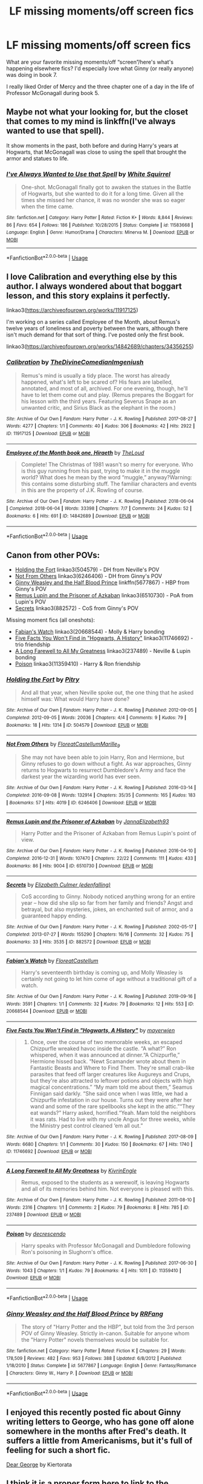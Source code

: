 #+TITLE: LF missing moments/off screen fics

* LF missing moments/off screen fics
:PROPERTIES:
:Author: excelsioribus
:Score: 8
:DateUnix: 1569366689.0
:DateShort: 2019-Sep-25
:FlairText: Request
:END:
What are your favorite missing moments/off “screen”/here's what's happening elsewhere fics? I'd especially love what Ginny (or really anyone) was doing in book 7.

I really liked Order of Mercy and the three chapter one of a day in the life of Professor McGonagall during book 5.


** Maybe not what your looking for, but the closet that comes to my mind is linkffn(I've always wanted to use that spell).

It show moments in the past, both before and during Harry's years at Hogwarts, that McGonagall was close to using the spell that brought the armor and statues to life.
:PROPERTIES:
:Author: RealHellpony
:Score: 9
:DateUnix: 1569367357.0
:DateShort: 2019-Sep-25
:END:

*** [[https://www.fanfiction.net/s/11583668/1/][*/I've Always Wanted to Use that Spell/*]] by [[https://www.fanfiction.net/u/5339762/White-Squirrel][/White Squirrel/]]

#+begin_quote
  One-shot. McGonagall finally got to awaken the statues in the Battle of Hogwarts, but she wanted to do it for a long time. Given all the times she missed her chance, it was no wonder she was so eager when the time came.
#+end_quote

^{/Site/:} ^{fanfiction.net} ^{*|*} ^{/Category/:} ^{Harry} ^{Potter} ^{*|*} ^{/Rated/:} ^{Fiction} ^{K+} ^{*|*} ^{/Words/:} ^{8,844} ^{*|*} ^{/Reviews/:} ^{86} ^{*|*} ^{/Favs/:} ^{654} ^{*|*} ^{/Follows/:} ^{186} ^{*|*} ^{/Published/:} ^{10/28/2015} ^{*|*} ^{/Status/:} ^{Complete} ^{*|*} ^{/id/:} ^{11583668} ^{*|*} ^{/Language/:} ^{English} ^{*|*} ^{/Genre/:} ^{Humor/Drama} ^{*|*} ^{/Characters/:} ^{Minerva} ^{M.} ^{*|*} ^{/Download/:} ^{[[http://www.ff2ebook.com/old/ffn-bot/index.php?id=11583668&source=ff&filetype=epub][EPUB]]} ^{or} ^{[[http://www.ff2ebook.com/old/ffn-bot/index.php?id=11583668&source=ff&filetype=mobi][MOBI]]}

--------------

*FanfictionBot*^{2.0.0-beta} | [[https://github.com/tusing/reddit-ffn-bot/wiki/Usage][Usage]]
:PROPERTIES:
:Author: FanfictionBot
:Score: 2
:DateUnix: 1569367375.0
:DateShort: 2019-Sep-25
:END:


** I love Calibration and everything else by this author. I always wondered about that boggart lesson, and this story explains it perfectly.

linkao3([[https://archiveofourown.org/works/11917125]])

I'm working on a series called Employee of the Month, about Remus's twelve years of loneliness and poverty between the wars, although there isn't much demand for that sort of thing. I've posted only the first book.

linkao3([[https://archiveofourown.org/works/14842689/chapters/34356255]])
:PROPERTIES:
:Author: MTheLoud
:Score: 5
:DateUnix: 1569376812.0
:DateShort: 2019-Sep-25
:END:

*** [[https://archiveofourown.org/works/11917125][*/Calibration/*]] by [[https://www.archiveofourown.org/users/TheDivineComedian/pseuds/TheDivineComedian/users/Imgeniush/pseuds/Imgeniush][/TheDivineComedianImgeniush/]]

#+begin_quote
  Remus's mind is usually a tidy place. The worst has already happened, what's left to be scared of? His fears are labelled, annotated, and most of all, archived. For one evening, though, he'll have to let them come out and play. (Remus prepares the Boggart for his lesson with the third years. Featuring Severus Snape as an unwanted critic, and Sirius Black as the elephant in the room.)
#+end_quote

^{/Site/:} ^{Archive} ^{of} ^{Our} ^{Own} ^{*|*} ^{/Fandom/:} ^{Harry} ^{Potter} ^{-} ^{J.} ^{K.} ^{Rowling} ^{*|*} ^{/Published/:} ^{2017-08-27} ^{*|*} ^{/Words/:} ^{4277} ^{*|*} ^{/Chapters/:} ^{1/1} ^{*|*} ^{/Comments/:} ^{40} ^{*|*} ^{/Kudos/:} ^{306} ^{*|*} ^{/Bookmarks/:} ^{42} ^{*|*} ^{/Hits/:} ^{2922} ^{*|*} ^{/ID/:} ^{11917125} ^{*|*} ^{/Download/:} ^{[[https://archiveofourown.org/downloads/11917125/Calibration.epub?updated_at=1515525307][EPUB]]} ^{or} ^{[[https://archiveofourown.org/downloads/11917125/Calibration.mobi?updated_at=1515525307][MOBI]]}

--------------

[[https://archiveofourown.org/works/14842689][*/Employee of the Month book one, Hiraeth/*]] by [[https://www.archiveofourown.org/users/TheLoud/pseuds/TheLoud][/TheLoud/]]

#+begin_quote
  Complete! The Christmas of 1981 wasn't so merry for everyone. Who is this guy running from his past, trying to make it in the muggle world? What does he mean by the word “muggle,” anyway?Warning: this contains some disturbing stuff. The familiar characters and events in this are the property of J.K. Rowling of course.
#+end_quote

^{/Site/:} ^{Archive} ^{of} ^{Our} ^{Own} ^{*|*} ^{/Fandom/:} ^{Harry} ^{Potter} ^{-} ^{J.} ^{K.} ^{Rowling} ^{*|*} ^{/Published/:} ^{2018-06-04} ^{*|*} ^{/Completed/:} ^{2018-06-04} ^{*|*} ^{/Words/:} ^{33398} ^{*|*} ^{/Chapters/:} ^{7/7} ^{*|*} ^{/Comments/:} ^{24} ^{*|*} ^{/Kudos/:} ^{52} ^{*|*} ^{/Bookmarks/:} ^{6} ^{*|*} ^{/Hits/:} ^{691} ^{*|*} ^{/ID/:} ^{14842689} ^{*|*} ^{/Download/:} ^{[[https://archiveofourown.org/downloads/14842689/Employee%20of%20the%20Month.epub?updated_at=1567972874][EPUB]]} ^{or} ^{[[https://archiveofourown.org/downloads/14842689/Employee%20of%20the%20Month.mobi?updated_at=1567972874][MOBI]]}

--------------

*FanfictionBot*^{2.0.0-beta} | [[https://github.com/tusing/reddit-ffn-bot/wiki/Usage][Usage]]
:PROPERTIES:
:Author: FanfictionBot
:Score: 1
:DateUnix: 1569376832.0
:DateShort: 2019-Sep-25
:END:


** Canon from other POVs:

- [[https://archiveofourown.org/works/504579][Holding the Fort]] linkao3(504579) - DH from Neville's POV
- [[https://archiveofourown.org/works/6246406][Not From Others]] linkao3(6246406) - DH from Ginny's POV
- [[https://www.fanfiction.net/s/5677867/1/][Ginny Weasley and the Half Blood Prince]] linkffn(5677867) - HBP from Ginny's POV
- [[https://archiveofourown.org/works/6510730][Remus Lupin and the Prisoner of Azkaban]] linkao3(6510730) - PoA from Lupin's POV
- [[https://archiveofourown.org/works/882572][Secrets]] linkao3(882572) - CoS from Ginny's POV

Missing moment fics (all oneshots):

- [[https://archiveofourown.org/works/20668544][Fabian's Watch]] linkao3(20668544) - Molly & Harry bonding
- [[https://archiveofourown.org/works/11746692][Five Facts You Won't Find in "Hogwarts, A History"]] linkao3(11746692) - trio friendship
- [[https://archiveofourown.org/works/237489][A Long Farewell to All My Greatness]] linkao3(237489) - Neville & Lupin bonding
- [[https://archiveofourown.org/works/11359410][Poison]] linkao3(11359410) - Harry & Ron friendship
:PROPERTIES:
:Author: siderumincaelo
:Score: 5
:DateUnix: 1569382571.0
:DateShort: 2019-Sep-25
:END:

*** [[https://archiveofourown.org/works/504579][*/Holding the Fort/*]] by [[https://www.archiveofourown.org/users/Pitry/pseuds/Pitry][/Pitry/]]

#+begin_quote
  And all that year, when Neville spoke out, the one thing that he asked himself was: What would Harry have done?
#+end_quote

^{/Site/:} ^{Archive} ^{of} ^{Our} ^{Own} ^{*|*} ^{/Fandom/:} ^{Harry} ^{Potter} ^{-} ^{J.} ^{K.} ^{Rowling} ^{*|*} ^{/Published/:} ^{2012-09-05} ^{*|*} ^{/Completed/:} ^{2012-09-05} ^{*|*} ^{/Words/:} ^{20036} ^{*|*} ^{/Chapters/:} ^{4/4} ^{*|*} ^{/Comments/:} ^{9} ^{*|*} ^{/Kudos/:} ^{79} ^{*|*} ^{/Bookmarks/:} ^{18} ^{*|*} ^{/Hits/:} ^{1314} ^{*|*} ^{/ID/:} ^{504579} ^{*|*} ^{/Download/:} ^{[[https://archiveofourown.org/downloads/504579/Holding%20the%20Fort.epub?updated_at=1387405244][EPUB]]} ^{or} ^{[[https://archiveofourown.org/downloads/504579/Holding%20the%20Fort.mobi?updated_at=1387405244][MOBI]]}

--------------

[[https://archiveofourown.org/works/6246406][*/Not From Others/*]] by [[https://www.archiveofourown.org/users/FloreatCastellum/pseuds/FloreatCastellum/users/Marille_9/pseuds/Marille_9][/FloreatCastellumMarille_9/]]

#+begin_quote
  She may not have been able to join Harry, Ron and Hermione, but Ginny refuses to go down without a fight. As war approaches, Ginny returns to Hogwarts to resurrect Dumbledore's Army and face the darkest year the wizarding world has ever seen.
#+end_quote

^{/Site/:} ^{Archive} ^{of} ^{Our} ^{Own} ^{*|*} ^{/Fandom/:} ^{Harry} ^{Potter} ^{-} ^{J.} ^{K.} ^{Rowling} ^{*|*} ^{/Published/:} ^{2016-03-14} ^{*|*} ^{/Completed/:} ^{2016-09-08} ^{*|*} ^{/Words/:} ^{132914} ^{*|*} ^{/Chapters/:} ^{35/35} ^{*|*} ^{/Comments/:} ^{165} ^{*|*} ^{/Kudos/:} ^{183} ^{*|*} ^{/Bookmarks/:} ^{57} ^{*|*} ^{/Hits/:} ^{4019} ^{*|*} ^{/ID/:} ^{6246406} ^{*|*} ^{/Download/:} ^{[[https://archiveofourown.org/downloads/6246406/Not%20From%20Others.epub?updated_at=1473345025][EPUB]]} ^{or} ^{[[https://archiveofourown.org/downloads/6246406/Not%20From%20Others.mobi?updated_at=1473345025][MOBI]]}

--------------

[[https://archiveofourown.org/works/6510730][*/Remus Lupin and the Prisoner of Azkaban/*]] by [[https://www.archiveofourown.org/users/JannaElizabeth93/pseuds/JannaElizabeth93][/JannaElizabeth93/]]

#+begin_quote
  Harry Potter and the Prisoner of Azkaban from Remus Lupin's point of view.
#+end_quote

^{/Site/:} ^{Archive} ^{of} ^{Our} ^{Own} ^{*|*} ^{/Fandom/:} ^{Harry} ^{Potter} ^{-} ^{J.} ^{K.} ^{Rowling} ^{*|*} ^{/Published/:} ^{2016-04-10} ^{*|*} ^{/Completed/:} ^{2016-12-31} ^{*|*} ^{/Words/:} ^{107470} ^{*|*} ^{/Chapters/:} ^{22/22} ^{*|*} ^{/Comments/:} ^{111} ^{*|*} ^{/Kudos/:} ^{433} ^{*|*} ^{/Bookmarks/:} ^{86} ^{*|*} ^{/Hits/:} ^{9004} ^{*|*} ^{/ID/:} ^{6510730} ^{*|*} ^{/Download/:} ^{[[https://archiveofourown.org/downloads/6510730/Remus%20Lupin%20and%20the.epub?updated_at=1483162140][EPUB]]} ^{or} ^{[[https://archiveofourown.org/downloads/6510730/Remus%20Lupin%20and%20the.mobi?updated_at=1483162140][MOBI]]}

--------------

[[https://archiveofourown.org/works/882572][*/Secrets/*]] by [[https://www.archiveofourown.org/users/edenfalling/pseuds/Elizabeth%20Culmer][/Elizabeth Culmer (edenfalling)/]]

#+begin_quote
  CoS according to Ginny. Nobody noticed anything wrong for an entire year -- how did she slip so far from her family and friends? Angst and betrayal, but also mysteries, jokes, an enchanted suit of armor, and a guaranteed happy ending.
#+end_quote

^{/Site/:} ^{Archive} ^{of} ^{Our} ^{Own} ^{*|*} ^{/Fandom/:} ^{Harry} ^{Potter} ^{-} ^{J.} ^{K.} ^{Rowling} ^{*|*} ^{/Published/:} ^{2002-05-17} ^{*|*} ^{/Completed/:} ^{2013-07-27} ^{*|*} ^{/Words/:} ^{155290} ^{*|*} ^{/Chapters/:} ^{16/16} ^{*|*} ^{/Comments/:} ^{32} ^{*|*} ^{/Kudos/:} ^{75} ^{*|*} ^{/Bookmarks/:} ^{33} ^{*|*} ^{/Hits/:} ^{3535} ^{*|*} ^{/ID/:} ^{882572} ^{*|*} ^{/Download/:} ^{[[https://archiveofourown.org/downloads/882572/Secrets.epub?updated_at=1557695144][EPUB]]} ^{or} ^{[[https://archiveofourown.org/downloads/882572/Secrets.mobi?updated_at=1557695144][MOBI]]}

--------------

[[https://archiveofourown.org/works/20668544][*/Fabian's Watch/*]] by [[https://www.archiveofourown.org/users/FloreatCastellum/pseuds/FloreatCastellum][/FloreatCastellum/]]

#+begin_quote
  Harry's seventeenth birthday is coming up, and Molly Weasley is certainly not going to let him come of age without a traditional gift of a watch.
#+end_quote

^{/Site/:} ^{Archive} ^{of} ^{Our} ^{Own} ^{*|*} ^{/Fandom/:} ^{Harry} ^{Potter} ^{-} ^{J.} ^{K.} ^{Rowling} ^{*|*} ^{/Published/:} ^{2019-09-16} ^{*|*} ^{/Words/:} ^{3591} ^{*|*} ^{/Chapters/:} ^{1/1} ^{*|*} ^{/Comments/:} ^{32} ^{*|*} ^{/Kudos/:} ^{79} ^{*|*} ^{/Bookmarks/:} ^{12} ^{*|*} ^{/Hits/:} ^{553} ^{*|*} ^{/ID/:} ^{20668544} ^{*|*} ^{/Download/:} ^{[[https://archiveofourown.org/downloads/20668544/Fabians%20Watch.epub?updated_at=1568668265][EPUB]]} ^{or} ^{[[https://archiveofourown.org/downloads/20668544/Fabians%20Watch.mobi?updated_at=1568668265][MOBI]]}

--------------

[[https://archiveofourown.org/works/11746692][*/Five Facts You Won't Find in "Hogwarts, A History"/*]] by [[https://www.archiveofourown.org/users/mayerwien/pseuds/mayerwien][/mayerwien/]]

#+begin_quote
  2. Once, over the course of two memorable weeks, an escaped Chizpurfle wreaked havoc inside the castle. “A what?” Ron whispered, when it was announced at dinner.“A Chizpurfle,” Hermione hissed back. “Newt Scamander wrote about them in Fantastic Beasts and Where to Find Them. They're small crab-like parasites that feed off larger creatures like Augureys and Crups, but they're also attracted to leftover potions and objects with high magical concentrations.” “My mam told me about them,” Seamus Finnigan said darkly. “She said once when I was little, we had a Chizpurfle infestation in our house. Turns out they were after her wand and some of the rare spellbooks she kept in the attic.”“They eat wands?” Harry asked, horrified.“Yeah. Mam told the neighbors it was rats. Had to live with my uncle Angus for three weeks, while the Ministry pest control cleaned ‘em all out.”
#+end_quote

^{/Site/:} ^{Archive} ^{of} ^{Our} ^{Own} ^{*|*} ^{/Fandom/:} ^{Harry} ^{Potter} ^{-} ^{J.} ^{K.} ^{Rowling} ^{*|*} ^{/Published/:} ^{2017-08-09} ^{*|*} ^{/Words/:} ^{6680} ^{*|*} ^{/Chapters/:} ^{1/1} ^{*|*} ^{/Comments/:} ^{30} ^{*|*} ^{/Kudos/:} ^{150} ^{*|*} ^{/Bookmarks/:} ^{67} ^{*|*} ^{/Hits/:} ^{1740} ^{*|*} ^{/ID/:} ^{11746692} ^{*|*} ^{/Download/:} ^{[[https://archiveofourown.org/downloads/11746692/Five%20Facts%20You%20Wont%20Find.epub?updated_at=1503655137][EPUB]]} ^{or} ^{[[https://archiveofourown.org/downloads/11746692/Five%20Facts%20You%20Wont%20Find.mobi?updated_at=1503655137][MOBI]]}

--------------

[[https://archiveofourown.org/works/237489][*/A Long Farewell to All My Greatness/*]] by [[https://www.archiveofourown.org/users/KivrinEngle/pseuds/KivrinEngle][/KivrinEngle/]]

#+begin_quote
  Remus, exposed to the students as a werewolf, is leaving Hogwarts and all of its memories behind him. Not everyone is pleased with this.
#+end_quote

^{/Site/:} ^{Archive} ^{of} ^{Our} ^{Own} ^{*|*} ^{/Fandom/:} ^{Harry} ^{Potter} ^{-} ^{J.} ^{K.} ^{Rowling} ^{*|*} ^{/Published/:} ^{2011-08-10} ^{*|*} ^{/Words/:} ^{2316} ^{*|*} ^{/Chapters/:} ^{1/1} ^{*|*} ^{/Comments/:} ^{2} ^{*|*} ^{/Kudos/:} ^{79} ^{*|*} ^{/Bookmarks/:} ^{8} ^{*|*} ^{/Hits/:} ^{785} ^{*|*} ^{/ID/:} ^{237489} ^{*|*} ^{/Download/:} ^{[[https://archiveofourown.org/downloads/237489/A%20Long%20Farewell%20to%20All.epub?updated_at=1386630508][EPUB]]} ^{or} ^{[[https://archiveofourown.org/downloads/237489/A%20Long%20Farewell%20to%20All.mobi?updated_at=1386630508][MOBI]]}

--------------

[[https://archiveofourown.org/works/11359410][*/Poison/*]] by [[https://www.archiveofourown.org/users/decrescendo/pseuds/decrescendo][/decrescendo/]]

#+begin_quote
  Harry speaks with Professor McGonagall and Dumbledore following Ron's poisoning in Slughorn's office.
#+end_quote

^{/Site/:} ^{Archive} ^{of} ^{Our} ^{Own} ^{*|*} ^{/Fandom/:} ^{Harry} ^{Potter} ^{-} ^{J.} ^{K.} ^{Rowling} ^{*|*} ^{/Published/:} ^{2017-06-30} ^{*|*} ^{/Words/:} ^{1043} ^{*|*} ^{/Chapters/:} ^{1/1} ^{*|*} ^{/Kudos/:} ^{79} ^{*|*} ^{/Bookmarks/:} ^{4} ^{*|*} ^{/Hits/:} ^{1011} ^{*|*} ^{/ID/:} ^{11359410} ^{*|*} ^{/Download/:} ^{[[https://archiveofourown.org/downloads/11359410/Poison.epub?updated_at=1529202018][EPUB]]} ^{or} ^{[[https://archiveofourown.org/downloads/11359410/Poison.mobi?updated_at=1529202018][MOBI]]}

--------------

*FanfictionBot*^{2.0.0-beta} | [[https://github.com/tusing/reddit-ffn-bot/wiki/Usage][Usage]]
:PROPERTIES:
:Author: FanfictionBot
:Score: 1
:DateUnix: 1569382619.0
:DateShort: 2019-Sep-25
:END:


*** [[https://www.fanfiction.net/s/5677867/1/][*/Ginny Weasley and the Half Blood Prince/*]] by [[https://www.fanfiction.net/u/1915468/RRFang][/RRFang/]]

#+begin_quote
  The story of "Harry Potter and the HBP", but told from the 3rd person POV of Ginny Weasley. Strictly in-canon. Suitable for anyone whom the "Harry Potter" novels themselves would be suitable for.
#+end_quote

^{/Site/:} ^{fanfiction.net} ^{*|*} ^{/Category/:} ^{Harry} ^{Potter} ^{*|*} ^{/Rated/:} ^{Fiction} ^{K} ^{*|*} ^{/Chapters/:} ^{29} ^{*|*} ^{/Words/:} ^{178,509} ^{*|*} ^{/Reviews/:} ^{482} ^{*|*} ^{/Favs/:} ^{953} ^{*|*} ^{/Follows/:} ^{388} ^{*|*} ^{/Updated/:} ^{6/8/2012} ^{*|*} ^{/Published/:} ^{1/18/2010} ^{*|*} ^{/Status/:} ^{Complete} ^{*|*} ^{/id/:} ^{5677867} ^{*|*} ^{/Language/:} ^{English} ^{*|*} ^{/Genre/:} ^{Fantasy/Romance} ^{*|*} ^{/Characters/:} ^{Ginny} ^{W.,} ^{Harry} ^{P.} ^{*|*} ^{/Download/:} ^{[[http://www.ff2ebook.com/old/ffn-bot/index.php?id=5677867&source=ff&filetype=epub][EPUB]]} ^{or} ^{[[http://www.ff2ebook.com/old/ffn-bot/index.php?id=5677867&source=ff&filetype=mobi][MOBI]]}

--------------

*FanfictionBot*^{2.0.0-beta} | [[https://github.com/tusing/reddit-ffn-bot/wiki/Usage][Usage]]
:PROPERTIES:
:Author: FanfictionBot
:Score: 1
:DateUnix: 1569382630.0
:DateShort: 2019-Sep-25
:END:


** I enjoyed this recently posted fic about Ginny writing letters to George, who has gone off alone somewhere in the months after Fred's death. It suffers a little from Americanisms, but it's full of feeling for such a short fic.

[[https://archiveofourown.org/works/20732849][Dear George]] by Kiertorata
:PROPERTIES:
:Author: beta_reader
:Score: 2
:DateUnix: 1569392416.0
:DateShort: 2019-Sep-25
:END:


** I think it is a proper form here to link to the stories you mentioned so that others may properly enjoy it as well. So, here it goes:

- “Order of Mercy” is linkffn(12181042). I have a technical problem with the story (why couldn't Muggleborns just go to the Heathrow, Stansted, Gatwick, or Waterloo, and just leave the Muggle way? Don't tell me that people who cannot pronounce “electricity” correctly, would invest manpower to put an agent to such Muggle environments and that such people would be able to recognize one witch or wizard who is perfectly capable blend-in with the Muggle world amongst the thousands passengers running through the airport/railway station), but ignoring that it is really lovely and a great insight into the life of Bill & Fleur, not mentioning Percy & Audrey relationship is lovely described (although, in my head-canon Audrey should be firmly a Muggle, but that's my problem not the authors' one). Highly recommended.

- “the three chapter one of a day in the life of Professor McGonagall during book 5” is I believe linkffn(Just a Random Tuesday... by Twisted Biscuit), which I agree is truly hilarious story. You will never see penguins same after reading this!

Now my own suggestions:

- It was a long time ago when I read linkffn(The Missing Moments by Ash-and-Vine), which is a complete set of missing moments from all books (and bit after) from the Hermione's point of view. The stress is on “complete”, which has an unfortunate result that some chapters are truly banal, because the author didn't have much more to add than rewrite one sentence from the books into a separate chapter. However, there are some chapters which are truly truly excellent (Ron & Hermione in the Seashell Cottage gives me still shivers whenever I read it; Hermione caring for Harry after the Godric's Hollow inspired me to write my own version, linkao3(11032308)).

- [[http://www.siye.co.uk/viewstory.php?sid=9605][“Rows by Anthosha”]] is a small one-shot (two chapters) missing moment, which in my head-canon happened (and surprisingly when thinking about it, it actually doesn't completely contradict the canon, and it is the only good thing for that otherwise completely idiotic decision to put Harry to the Dursleys' house after the Dumbledore's death). Ginny goes to visit Harry in the Little Whinging to clear out the misunderstanding between them.

- Talking about Antosha, his series “The Weasley Family Picnic”, linked from [[https://www.fanfiction.net/u/581954/Antosha][his profile]] (unfortunately FF.net doesn't allow organizing stories into series, so you have to find it manually from all his stories). It is a bit smutty, but not overly so, and some parts of the series are truly excellent (Ginny and Charlie).

- All stories by [[https://archiveofourown.org/users/TheDivineComedian/pseuds/TheDivineComedian/works?fandom_id=136512][TheDivineComedian]], but particularly linkao3(12299451)

- linkao3(Summer of '97 by Northumbrian), linkao3(The Hufflepuff by Northumbrian), and linkao3(Tales of the Battle by Northumbrian) are all still in the books time-frame, so they can be called missing moments stories. All of them are by [[https://archiveofourown.org/users/Northumbrian/pseuds/Northumbrian][Northumbrian]] so all of them are excellent.

- Actually, thinking about it, linkffn(12373273) is one big missing moment as well, look from Percy Weasley point of view (the end is a bit AU).
:PROPERTIES:
:Author: ceplma
:Score: 1
:DateUnix: 1569393345.0
:DateShort: 2019-Sep-25
:END:

*** [deleted]
:PROPERTIES:
:Score: 1
:DateUnix: 1569393417.0
:DateShort: 2019-Sep-25
:END:


*** [[https://archiveofourown.org/works/11032308][*/Her Gryffindor moment/*]] by [[https://www.archiveofourown.org/users/mcepl/pseuds/mcepl][/mcepl/]]

#+begin_quote
  reply to the chapter 85 of The Missing Moments
#+end_quote

^{/Site/:} ^{Archive} ^{of} ^{Our} ^{Own} ^{*|*} ^{/Fandom/:} ^{Harry} ^{Potter} ^{-} ^{J.} ^{K.} ^{Rowling} ^{*|*} ^{/Published/:} ^{2017-05-29} ^{*|*} ^{/Words/:} ^{1869} ^{*|*} ^{/Chapters/:} ^{1/1} ^{*|*} ^{/Kudos/:} ^{4} ^{*|*} ^{/Hits/:} ^{203} ^{*|*} ^{/ID/:} ^{11032308} ^{*|*} ^{/Download/:} ^{[[https://archiveofourown.org/downloads/11032308/Her%20Gryffindor%20moment.epub?updated_at=1543567891][EPUB]]} ^{or} ^{[[https://archiveofourown.org/downloads/11032308/Her%20Gryffindor%20moment.mobi?updated_at=1543567891][MOBI]]}

--------------

[[https://archiveofourown.org/works/12299451][*/Tomorrow and tomorrow and tomorrow/*]] by [[https://www.archiveofourown.org/users/TheDivineComedian/pseuds/TheDivineComedian][/TheDivineComedian/]]

#+begin_quote
  "Penny for your thoughts?" said a voice in the dark.One minute Remus had been alone in the garden, leaning against the Weasleys' broomstick shed, facing away from the Burrow and that peculiar limbo between Order meeting and wedding preparations. But then he lit up, and the flame briefly illuminated the face of Hermione, now lounging next to him. Remus allowed himself a deep drag before answering, "Life's but a walking shadow." She'd get it.Her frown confirmed that she did. "Macbeth sort of mood?" she asked.Macbeth sort of world, Remus thought.
#+end_quote

^{/Site/:} ^{Archive} ^{of} ^{Our} ^{Own} ^{*|*} ^{/Fandom/:} ^{Harry} ^{Potter} ^{-} ^{J.} ^{K.} ^{Rowling} ^{*|*} ^{/Published/:} ^{2017-10-08} ^{*|*} ^{/Completed/:} ^{2017-10-14} ^{*|*} ^{/Words/:} ^{16920} ^{*|*} ^{/Chapters/:} ^{4/4} ^{*|*} ^{/Comments/:} ^{65} ^{*|*} ^{/Kudos/:} ^{211} ^{*|*} ^{/Bookmarks/:} ^{51} ^{*|*} ^{/Hits/:} ^{2386} ^{*|*} ^{/ID/:} ^{12299451} ^{*|*} ^{/Download/:} ^{[[https://archiveofourown.org/downloads/12299451/Tomorrow%20and%20tomorrow.epub?updated_at=1511741989][EPUB]]} ^{or} ^{[[https://archiveofourown.org/downloads/12299451/Tomorrow%20and%20tomorrow.mobi?updated_at=1511741989][MOBI]]}

--------------

[[https://archiveofourown.org/works/1709177][*/Summer of '97/*]] by [[https://www.archiveofourown.org/users/Northumbrian/pseuds/Northumbrian][/Northumbrian/]]

#+begin_quote
  On a fine day, during summer holidays, two Hogwarts students, one pure-blood, one Muggle-born meet in a small market town in the north of England.
#+end_quote

^{/Site/:} ^{Archive} ^{of} ^{Our} ^{Own} ^{*|*} ^{/Fandom/:} ^{Harry} ^{Potter} ^{-} ^{J.} ^{K.} ^{Rowling} ^{*|*} ^{/Published/:} ^{2014-06-07} ^{*|*} ^{/Words/:} ^{7054} ^{*|*} ^{/Chapters/:} ^{1/1} ^{*|*} ^{/Comments/:} ^{18} ^{*|*} ^{/Kudos/:} ^{62} ^{*|*} ^{/Bookmarks/:} ^{1} ^{*|*} ^{/Hits/:} ^{1543} ^{*|*} ^{/ID/:} ^{1709177} ^{*|*} ^{/Download/:} ^{[[https://archiveofourown.org/downloads/1709177/Summer%20of%2097.epub?updated_at=1493268858][EPUB]]} ^{or} ^{[[https://archiveofourown.org/downloads/1709177/Summer%20of%2097.mobi?updated_at=1493268858][MOBI]]}

--------------

[[https://archiveofourown.org/works/5727325][*/The Hufflepuff/*]] by [[https://www.archiveofourown.org/users/Northumbrian/pseuds/Northumbrian][/Northumbrian/]]

#+begin_quote
  Hannah Abbott? She's no one special, is she? She would be the first to admit that. This is the story of an ordinary girl who lived in extraordinary times.
#+end_quote

^{/Site/:} ^{Archive} ^{of} ^{Our} ^{Own} ^{*|*} ^{/Fandom/:} ^{Harry} ^{Potter} ^{-} ^{J.} ^{K.} ^{Rowling} ^{*|*} ^{/Published/:} ^{2016-01-15} ^{*|*} ^{/Completed/:} ^{2016-03-18} ^{*|*} ^{/Words/:} ^{9626} ^{*|*} ^{/Chapters/:} ^{3/3} ^{*|*} ^{/Comments/:} ^{11} ^{*|*} ^{/Kudos/:} ^{65} ^{*|*} ^{/Bookmarks/:} ^{1} ^{*|*} ^{/Hits/:} ^{1082} ^{*|*} ^{/ID/:} ^{5727325} ^{*|*} ^{/Download/:} ^{[[https://archiveofourown.org/downloads/5727325/The%20Hufflepuff.epub?updated_at=1493296860][EPUB]]} ^{or} ^{[[https://archiveofourown.org/downloads/5727325/The%20Hufflepuff.mobi?updated_at=1493296860][MOBI]]}

--------------

[[https://archiveofourown.org/works/1615616][*/Tales of the Battle/*]] by [[https://www.archiveofourown.org/users/Northumbrian/pseuds/Northumbrian][/Northumbrian/]]

#+begin_quote
  Over fifty people died at the Battle of Hogwarts. There are dozens of stories of loss, betrayal, heroism and sacrifice. These are some of those stories.
#+end_quote

^{/Site/:} ^{Archive} ^{of} ^{Our} ^{Own} ^{*|*} ^{/Fandom/:} ^{Harry} ^{Potter} ^{-} ^{J.} ^{K.} ^{Rowling} ^{*|*} ^{/Published/:} ^{2014-05-14} ^{*|*} ^{/Completed/:} ^{2014-06-07} ^{*|*} ^{/Words/:} ^{52508} ^{*|*} ^{/Chapters/:} ^{25/25} ^{*|*} ^{/Comments/:} ^{49} ^{*|*} ^{/Kudos/:} ^{168} ^{*|*} ^{/Bookmarks/:} ^{16} ^{*|*} ^{/Hits/:} ^{3492} ^{*|*} ^{/ID/:} ^{1615616} ^{*|*} ^{/Download/:} ^{[[https://archiveofourown.org/downloads/1615616/Tales%20of%20the%20Battle.epub?updated_at=1493268862][EPUB]]} ^{or} ^{[[https://archiveofourown.org/downloads/1615616/Tales%20of%20the%20Battle.mobi?updated_at=1493268862][MOBI]]}

--------------

[[https://www.fanfiction.net/s/12181042/1/][*/Order of Mercy/*]] by [[https://www.fanfiction.net/u/4020275/MandyinKC][/MandyinKC/]]

#+begin_quote
  Set during Harry Potter and the Deathly Hallows. While Harry, Ron, and Hermione are searching for Horcruxes, a small band of witches and wizards are helping Muggle-borns escape persecution by the Ministry of Magic. Follow Bill and Fleur and Percy and Audrey as they struggle with the realities of war, trauma, family, friendship, and romance in the darkest year of their lives.
#+end_quote

^{/Site/:} ^{fanfiction.net} ^{*|*} ^{/Category/:} ^{Harry} ^{Potter} ^{*|*} ^{/Rated/:} ^{Fiction} ^{M} ^{*|*} ^{/Chapters/:} ^{56} ^{*|*} ^{/Words/:} ^{276,356} ^{*|*} ^{/Reviews/:} ^{844} ^{*|*} ^{/Favs/:} ^{390} ^{*|*} ^{/Follows/:} ^{241} ^{*|*} ^{/Updated/:} ^{6/29/2017} ^{*|*} ^{/Published/:} ^{10/7/2016} ^{*|*} ^{/Status/:} ^{Complete} ^{*|*} ^{/id/:} ^{12181042} ^{*|*} ^{/Language/:} ^{English} ^{*|*} ^{/Genre/:} ^{Romance/Adventure} ^{*|*} ^{/Characters/:} ^{<Bill} ^{W.,} ^{Fleur} ^{D.>} ^{<Percy} ^{W.,} ^{Audrey} ^{W.>} ^{*|*} ^{/Download/:} ^{[[http://www.ff2ebook.com/old/ffn-bot/index.php?id=12181042&source=ff&filetype=epub][EPUB]]} ^{or} ^{[[http://www.ff2ebook.com/old/ffn-bot/index.php?id=12181042&source=ff&filetype=mobi][MOBI]]}

--------------

[[https://www.fanfiction.net/s/3124159/1/][*/Just a Random Tuesday.../*]] by [[https://www.fanfiction.net/u/957547/Twisted-Biscuit][/Twisted Biscuit/]]

#+begin_quote
  A VERY long Tuesday in the life of Minerva McGonagall. With rampant Umbridgeitis, uncooperative Slytherins, Ministry interventions, an absent Dumbledore and a schoolwide shortage of Hot Cocoa, it's a wonder she's as nice as she is.
#+end_quote

^{/Site/:} ^{fanfiction.net} ^{*|*} ^{/Category/:} ^{Harry} ^{Potter} ^{*|*} ^{/Rated/:} ^{Fiction} ^{K+} ^{*|*} ^{/Chapters/:} ^{3} ^{*|*} ^{/Words/:} ^{58,525} ^{*|*} ^{/Reviews/:} ^{500} ^{*|*} ^{/Favs/:} ^{2,250} ^{*|*} ^{/Follows/:} ^{411} ^{*|*} ^{/Updated/:} ^{10/1/2006} ^{*|*} ^{/Published/:} ^{8/26/2006} ^{*|*} ^{/Status/:} ^{Complete} ^{*|*} ^{/id/:} ^{3124159} ^{*|*} ^{/Language/:} ^{English} ^{*|*} ^{/Genre/:} ^{Humor} ^{*|*} ^{/Characters/:} ^{Minerva} ^{M.,} ^{Dolores} ^{U.} ^{*|*} ^{/Download/:} ^{[[http://www.ff2ebook.com/old/ffn-bot/index.php?id=3124159&source=ff&filetype=epub][EPUB]]} ^{or} ^{[[http://www.ff2ebook.com/old/ffn-bot/index.php?id=3124159&source=ff&filetype=mobi][MOBI]]}

--------------

[[https://www.fanfiction.net/s/12377803/1/][*/The Missing Moments/*]] by [[https://www.fanfiction.net/u/8831758/Ash-and-Vine][/Ash-and-Vine/]]

#+begin_quote
  A collection of moments missing from Hermione's story throughout the Harry Potter series. Mostly focused on Ron/Hermione but also moments with her Parents, Ginny, Krum and McGonagall
#+end_quote

^{/Site/:} ^{fanfiction.net} ^{*|*} ^{/Category/:} ^{Harry} ^{Potter} ^{*|*} ^{/Rated/:} ^{Fiction} ^{K+} ^{*|*} ^{/Chapters/:} ^{93} ^{*|*} ^{/Words/:} ^{161,919} ^{*|*} ^{/Reviews/:} ^{350} ^{*|*} ^{/Favs/:} ^{84} ^{*|*} ^{/Follows/:} ^{78} ^{*|*} ^{/Updated/:} ^{6/8/2017} ^{*|*} ^{/Published/:} ^{2/22/2017} ^{*|*} ^{/Status/:} ^{Complete} ^{*|*} ^{/id/:} ^{12377803} ^{*|*} ^{/Language/:} ^{English} ^{*|*} ^{/Genre/:} ^{Romance/Drama} ^{*|*} ^{/Characters/:} ^{Hermione} ^{G.} ^{*|*} ^{/Download/:} ^{[[http://www.ff2ebook.com/old/ffn-bot/index.php?id=12377803&source=ff&filetype=epub][EPUB]]} ^{or} ^{[[http://www.ff2ebook.com/old/ffn-bot/index.php?id=12377803&source=ff&filetype=mobi][MOBI]]}

--------------

*FanfictionBot*^{2.0.0-beta} | [[https://github.com/tusing/reddit-ffn-bot/wiki/Usage][Usage]]
:PROPERTIES:
:Author: FanfictionBot
:Score: 1
:DateUnix: 1569393627.0
:DateShort: 2019-Sep-25
:END:


*** [[https://www.fanfiction.net/s/12373273/1/][*/Mr and Mrs Percy Weasley/*]] by [[https://www.fanfiction.net/u/6921337/SingularOddities][/SingularOddities/]]

#+begin_quote
  Percy met Audrey during a trying summer for Percy. Their relationship developed and eventually, they married and had children. This is a look at their story set over the course of events of the war and afterwards.
#+end_quote

^{/Site/:} ^{fanfiction.net} ^{*|*} ^{/Category/:} ^{Harry} ^{Potter} ^{*|*} ^{/Rated/:} ^{Fiction} ^{T} ^{*|*} ^{/Chapters/:} ^{43} ^{*|*} ^{/Words/:} ^{201,231} ^{*|*} ^{/Reviews/:} ^{647} ^{*|*} ^{/Favs/:} ^{508} ^{*|*} ^{/Follows/:} ^{755} ^{*|*} ^{/Updated/:} ^{9/8} ^{*|*} ^{/Published/:} ^{2/19/2017} ^{*|*} ^{/id/:} ^{12373273} ^{*|*} ^{/Language/:} ^{English} ^{*|*} ^{/Genre/:} ^{Romance} ^{*|*} ^{/Characters/:} ^{<Percy} ^{W.,} ^{Audrey} ^{W.>} ^{*|*} ^{/Download/:} ^{[[http://www.ff2ebook.com/old/ffn-bot/index.php?id=12373273&source=ff&filetype=epub][EPUB]]} ^{or} ^{[[http://www.ff2ebook.com/old/ffn-bot/index.php?id=12373273&source=ff&filetype=mobi][MOBI]]}

--------------

*FanfictionBot*^{2.0.0-beta} | [[https://github.com/tusing/reddit-ffn-bot/wiki/Usage][Usage]]
:PROPERTIES:
:Author: FanfictionBot
:Score: 1
:DateUnix: 1569393640.0
:DateShort: 2019-Sep-25
:END:
